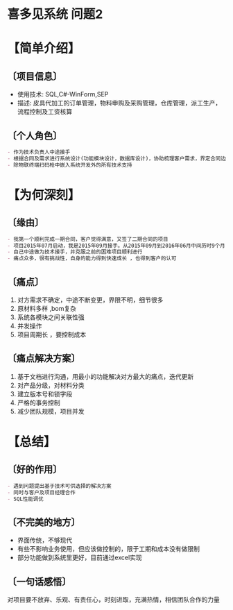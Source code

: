 * 喜多见系统  :问题2:
* 【简单介绍】 
** 〔项目信息〕 
- 使用技术: SQL,C#-WinForm,SEP 
- 描述: 皮具代加工的订单管理，物料申购及采购管理，仓库管理，派工生产，流程控制及工资核算
** 〔个人角色〕
#+begin_src org
- 作为技术负责人中途接手
- 根据合同及需求进行系统设计(功能模块设计，数据库设计)，协助梳理客户需求，界定合同边界，业务逻辑设计，程序编码，迭代更新
- 除物联终端扫码枪中嵌入系统开发外的所有技术支持
#+end_src
* 【为何深刻】
** 〔缘由〕
#+begin_src org
- 我第一个顺利完成一期合同，客户觉得满意，又签了二期合同的项目
- 项目2015年07月启动，我是2015年09月接手。从2015年09月到2016年06月中间历时9个月，项目周期长，付出时间最多，很多次的熬夜加班
- 自己中途做为技术接手，并克服之前的困难项目顺利进行
- 痛点众多，很有挑战性，自身的能力得到快速成长 ，也得到客户的认可
#+end_src
** 〔痛点〕
1. 对方需求不确定，中途不断变更，界限不明，细节很多
2. 原材料多样 ,bom复杂
3. 系统各模块之间关联性强
4. 并发操作
5. 项目周期长 ，要控制成本
** 〔痛点解决方案〕
1. 基于文档进行沟通，用最小的功能解决对方最大的痛点，迭代更新
2. 对产品分级，对材料分类
3. 建立版本号和锁字段
4. 严格的事务控制
5. 减少团队规模，项目并发
* 【总结】
** 〔好的作用〕
#+begin_src org
- 遇到问题提出基于技术可供选择的解决方案
- 同时与客户及项目经理合作
- SQL性能调优
#+end_src
** 〔不完美的地方〕
- 界面传统，不够现代
- 有些不影响业务使用，但应该做控制的，限于工期和成本没有做限制
- 部分功能做到系统里更好，目前通过excel实现
** 〔一句话感悟〕
对项目要不放弃、乐观、有责任心，时刻进取，充满热情，相信团队合作的力量
